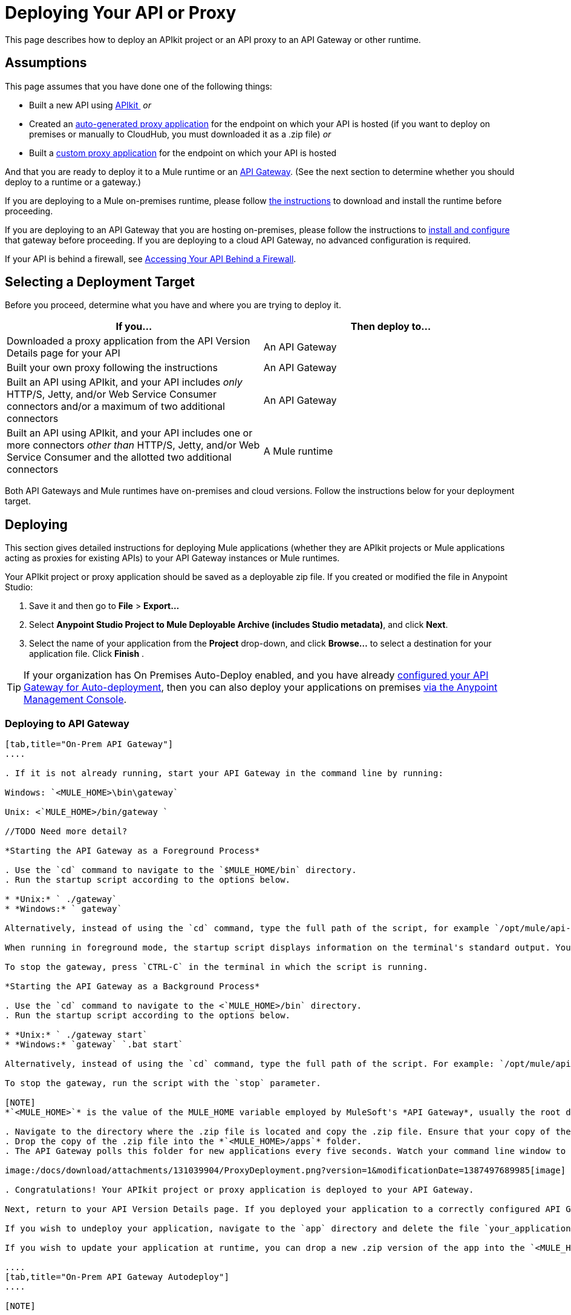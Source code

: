 = Deploying Your API or Proxy
:keywords: api, proxy, gateway, apikit, deploy

This page describes how to deploy an APIkit project or an API proxy to an API Gateway or other runtime.

== Assumptions

This page assumes that you have done one of the following things:

* Built a new API using link:/docs/display/current/Building+Your+API[APIkit ]
 _or_
* Created an link:/docs/display/current/Proxying+Your+API[auto-generated proxy application] for the endpoint on which your API is hosted (if you want to deploy on premises or manually to CloudHub, you must downloaded it as a .zip file)
 _or_
* Built a link:/docs/display/current/Proxying+Your+API#ProxyingYourAPI-proxymodel[custom proxy application] for the endpoint on which your API is hosted

And that you are ready to deploy it to a Mule runtime or an link:/docs/display/current/Configuring+an+API+Gateway[API Gateway]. (See the next section to determine whether you should deploy to a runtime or a gateway.)

If you are deploying to a Mule on-premises runtime, please follow link:/docs/display/current/Downloading+and+Starting+Mule+ESB[the instructions] to download and install the runtime before proceeding.

If you are deploying to an API Gateway that you are hosting on-premises, please follow the instructions to link:/docs/display/current/Configuring+an+API+Gateway[install and configure] that gateway before proceeding. If you are deploying to a cloud API Gateway, no advanced configuration is required.

If your API is behind a firewall, see link:/docs/display/current/Accessing+Your+API+Behind+a+Firewall[Accessing Your API Behind a Firewall].

== Selecting a Deployment Target

Before you proceed, determine what you have and where you are trying to deploy it.

[width="99a",cols="50a,50a",options="header"]
|===
|If you... |Then deploy to...
|Downloaded a proxy application from the API Version Details page for your API |An API Gateway
|Built your own proxy following the instructions |An API Gateway
|Built an API using APIkit, and your API includes _only_ HTTP/S, Jetty, and/or Web Service Consumer connectors and/or a maximum of two additional connectors |An API Gateway
|Built an API using APIkit, and your API includes one or more connectors _other than_ HTTP/S, Jetty, and/or Web Service Consumer and the allotted two additional connectors |A Mule runtime
|===

Both API Gateways and Mule runtimes have on-premises and cloud versions. Follow the instructions below for your deployment target.

== Deploying

This section gives detailed instructions for deploying Mule applications (whether they are APIkit projects or Mule applications acting as proxies for existing APIs) to your API Gateway instances or Mule runtimes.

Your APIkit project or proxy application should be saved as a deployable zip file. If you created or modified the file in Anypoint Studio:

. Save it and then go to *File* > *Export...*
. Select *Anypoint Studio Project to Mule Deployable Archive (includes Studio metadata)*, and click *Next*.
. Select the name of your application from the *Project* drop-down, and click *Browse...* to select a destination for your application file. Click *Finish* .

[TIP]
If your organization has On Premises Auto-Deploy enabled, and you have already link:#[configured your API Gateway for Auto-deployment], then you can also deploy your applications on premises link:/docs/display/current/Managing+Applications+and+Servers+in+the+Cloud+and+On+Premises[via the Anypoint Management Console].


=== Deploying to API Gateway

[tabs]
------
[tab,title="On-Prem API Gateway"]
....

. If it is not already running, start your API Gateway in the command line by running:

Windows: `<MULE_HOME>\bin\gateway`

Unix: <`MULE_HOME>/bin/gateway `

//TODO Need more detail?

*Starting the API Gateway as a Foreground Process*

. Use the `cd` command to navigate to the `$MULE_HOME/bin` directory.
. Run the startup script according to the options below.

* *Unix:* ` ./gateway`
* *Windows:* ` gateway`

Alternatively, instead of using the `cd` command, type the full path of the script, for example `/opt/mule/api-gateway-1.3.0/bin/gateway`.

When running in foreground mode, the startup script displays information on the terminal's standard output. You will not be able to issue further commands on the terminal as long as the gateway is running.

To stop the gateway, press `CTRL-C` in the terminal in which the script is running.

*Starting the API Gateway as a Background Process*

. Use the `cd` command to navigate to the <`MULE_HOME>/bin` directory.
. Run the startup script according to the options below.

* *Unix:* ` ./gateway start`
* *Windows:* `gateway` `.bat start`

Alternatively, instead of using the `cd` command, type the full path of the script. For example: `/opt/mule/api-gateway-1.3.0/bin/gateway start`.

To stop the gateway, run the script with the `stop` parameter.

[NOTE]
*`<MULE_HOME>`* is the value of the MULE_HOME variable employed by MuleSoft's *API Gateway*, usually the root directory of the installation, such as `/opt/Mule/api-gateway-1.3.0/`.

. Navigate to the directory where the .zip file is located and copy the .zip file. Ensure that your copy of the file does not have any spaces in the name. 
. Drop the copy of the .zip file into the *`<MULE_HOME>/apps`* folder.
. The API Gateway polls this folder for new applications every five seconds. Watch your command line window to track the progress of the deployment.

image:/docs/download/attachments/131039904/ProxyDeployment.png?version=1&modificationDate=1387497689985[image]

. Congratulations! Your APIkit project or proxy application is deployed to your API Gateway.

Next, return to your API Version Details page. If you deployed your application to a correctly configured API Gateway and set your API URL in the Version Details page to match the inbound endpoint in your application, the Anypoint Platform agent should track your endpoint, and the indicator light should turn green. Read more about link:/docs/display/current/Setting+Your+API+URL[Setting Your API URL].

If you wish to undeploy your application, navigate to the `app` directory and delete the file `your_application.txt`. This removes your application from the `/app` directory, which automatically undeploys it from the API Gateway.

If you wish to update your application at runtime, you can drop a new .zip version of the app into the `<MULE_HOME>/apps` directory. The API Gateway will detect this as an existing app update and will ensure a clean redeployment of the application.

....
[tab,title="On-Prem API Gateway Autodeploy"]
....

[NOTE]

This procedure works with API Gateway 2.0 and above.


. Register your server in Anypoint Management Center. To register your server, see the simplified instructions below, or the full instructions in the *Add a Server* section of link:/docs/display/current/Managing+Applications+and+Servers+in+the+Cloud+and+On+Premises[Managing Applications and Domains in the Cloud and On-Premises].

*Register a server*

. In Anypoint Management Center, go to *CloudHub*.
. Click the *Servers* tab, then *Add Servers*.
. The Add Servers screen displays a command which includes _*token*_ specifically generated for your gateway. Copy this token to your clipboard.
. In the server where your gateway resides, open a terminal and go to the gateway's `bin` directory.
. Run the following command:

[source]
----
./amc_setup -H <token> <server name>
----

Where `<token>` is the token displayed in the Add Servers screen, and `<server name>` is the name you select for your server.
. Start your gateway.

This should register your server with the Anypoint Management Console.
. If your gateway is not running, start it.

*Start your gateway*

Windows: ` <MULE_HOME>\bin\gateway.bat`

Unix/Linux: `<MULE_HOME>/bin/gateway`

The above commands start the gateway as a foreground process. To start it in the terminal background, issue the `start` parameter, for example `<MULE_HOME>/bin/gateway start`.
. In Anypoint Platform, click *APIs* to go to the API management page.
. Click *Add new API*.
. Anypoint Platform displays the information page for the API, shown below. Under API Status, click *Configure endpoint*.

image:/docs/download/attachments/131039904/conf_api.png?version=1&modificationDate=1436797164286[image]

. In the endpoint configuration screen shown below, fill in the required information for the API you would like to manage.

image:/docs/download/attachments/131039904/conf_endpoint_props.png?version=1&modificationDate=1436797324295[image]

. Click **Save & deploy**. You should see a window like the one shown below.

image:/docs/download/attachments/131039904/deploy_proxy.png?version=2&modificationDate=1436799588910[image]

[TIP]
====
If you don't see your gateway here, it means that its server was not properly registered. In this case, you see a screen like the one shown below.

image:/docs/download/attachments/131039904/no_server.png?version=1&modificationDate=1436809862037[image]

As you can see, the screen gives you the option to add a new API Gateway. See Step 1 link:#DeployingYourAPIorProxy-register[above].
====

. Select your gateway, then click *Deploy proxy*. You should see a status screen like the one below, ending in *Deploy successful*.

image:/docs/download/attachments/131039904/deploying.png?version=1&modificationDate=1436799798424[image]

. After deployment is complete, you should see the API status symbol turn green, for active. At this point, you have successfully auto-deployed your API.

....
[tab,title="Cloud API Gateway - Automatic"]
....

[WARNING]
====
If you want to deploy to CloduHub through this method, you must do it on the same Anypoint Platform account where you have your API registered, and your user must have the appropriate permissions both on CloudHub and on the API Platform. If this is not the case, see the next tab to make a *Manual Deploy* *to CloudHub API Gateway*.

Currently, HTTPS proxies can only be deployed to CloudHub manually.
====

. In your API Administration page, click *Configure Endpoint* under the API Status section
. Tick the box labeled *Configure proxy for CloudHub*.

image:/docs/download/attachments/131039904/deploy+ch.png?version=1&modificationDate=1434055508542[image]

. Notice that, when ticking the box, the *Port* field changes.
. You can click the *Save & Deploy* button to directly deploy your proxy right away. Otherwise, click *Save* and deploy when you're ready.
Notice that after configuring the proxy for CloudHub, a new link labeled *Deploy proxy* appears in the *API Status* section. Use it to open the deploy menu.

image:/docs/download/attachments/131039904/deploy+ch+2.png?version=1&modificationDate=1434055571809[image]

. In the deploy menu, pick an app name (it will use the API name by default) and choose an environment. You must also select an API Gateway version, by default the latest is sleected. +

image:/docs/download/attachments/131039904/Screen+Shot+2015-06-10+at+5.28.09+PM.png?version=1&modificationDate=1434055609059[image]

[NOTE]

A link will then be provided to the actual CloudHub application for further management, from there you can then change the worker type, the environment, set advanced settings, etc. Under the API Status section, a new link will appear labeled *Manage CloduHub proxy* that takes you there.


. The status of the API deployment is indicated by the marker in the API Status section of the API version page. While the app is starting, you will see a spinner. Once it starts successfully, the light will turn green.

[NOTE]

Notice there should now be a new link under the API Status labeled **Re-deploy proxy**. If you make changes to the endpoint configuration you can click this to re-deploy your proxy application to the same CloudHub application.


....
[tab,title="Cloud API Gateway - Manual"]
....

. https://cloudhub.io/login.html[Log in] to your CloudHub account.
. First, ensure that you are in the environment that you wish to deploy to. If necessary, click your username, then click *Switch environment* . 
. Once you are in the correct environment, click *Add application*

image:/docs/download/attachments/131039904/add+cloudhub+app.jpg?version=1&modificationDate=1434053008092[image]

. In the Add Application screen, give your application a unique domain name.

[TIP]

This domain name forms part of the URLs that applications should use to call your API, so it should represent your API itself.


. Click *Choose file* and select the .zip file of your proxy application or APIkit project.
. Open the *Properties* section and define two *Environment Variables* with your Anypoint Platform for APIs client id and client secret, which you can obtain from an Organization Administrator. 

[TIP]

To obtain these, log in to the Anypoint Platform as an administrator, click the gear icon at the top-right and then select the *Organization* tab.


Copy the following:

[source]
----
anypoint.platform.client_id="[your organization's unique client_id]"
anypoint.platform.client_secret="[your organization's unique client secret]"
----

. Make sure that when deploying your application, you pick the runtime *Gateway 1.3* in the the *Mule Version* field.
. Click *Create*.
. CloudHub automatically moves to the *Logs* view where you can track the status of the deployment. Watch for this message:

image:/docs/download/attachments/131039904/proxyCH-started.png?version=1&modificationDate=1387501329508[image]

. Congratulations! Your application is deployed to your API Gateway.

Next, return to your API Version Details page. If you deployed your application with a valid client id and client secret for your Anypoint Platform organization and set your API URL in the Version Details page to match the inbound endpoint in your application's XML configuration, the Anypoint Platform agent should track your endpoint, and the indicator light should turn green. Read more about link:/docs/display/current/Setting+Your+API+URL[Setting Your API URL].

If you wish to undeploy your application, go to the *Deployment* tab and click *Stop Application*.

If you wish to update your application at runtime, you can upload a new .zip file on the Deployment tab and click *Update*. The API Gateway will perform a zero downtime update using the new application file.

[TIP]
If you plan to expose your API through SSL, then there are a couple of link:/docs/display/current/Building+an+HTTPS+Service[additional steps] you need to take.


....
------

=== Deploying to Mule ESB

[tabs]
------
[tab,title="On-Prem Mule ESB"]
....

. If it is not already running, start Mule in the command line by running:
Windows: `<MULE_HOME>\bin\mule`
Unix: <`MULE_HOME>/bin/mule`

//TODO: Need more detail?

*Starting the Mule as a Foreground Process*

. Use the `cd` command to navigate to the `$MULE_HOME/bin` directory.
. Run the startup script according to the options below.

* *Unix:* ` ./mule`
* *Windows:* ` mule`

Alternatively, instead of using the `cd` command, type the full path of the script, for example `/opt/mule/mule-ee-3.6.0/bin/mule`.

When running in foreground mode, the startup script displays information on the terminal's standard output. You will not be able to issue further commands on the terminal as long as Mule is running.

To stop Mule, press `CTRL-C` in the terminal in which the script is running.

*Starting Mule as a Background Process*

. Use the `cd` command to navigate to the <`MULE_HOME>/bin` directory.
. Run the startup script according to the options below.

* *Unix:* `./mule start`
* *Windows:* `mule.bat start`

Alternatively, instead of using the `cd` command, type the full path of the script. For example: `/opt/mule/mule-ee-3.6.0/bin/mule start`.

To stop Mule, run the script with the `stop` parameter.

[NOTE]

*`<MULE_HOME`>* is the value of the MULE_HOME variable employed by Mule ESB, usually the root directory of the installation, such as `/opt/Mule/mule-standalone-3.6.0/`.


. Navigate to the directory where the proxy .zip file is located and copy the .zip file. Ensure that your copy of the file does not have any spaces in the name. 
. Drop the copy of the .zip file into the *`<MULE_HOME>/apps`* folder.
. Mule polls this folder for new applications every five seconds. Watch your command line window to track the progress of the deployment.

image:/docs/download/attachments/131039904/ProxyDeployment.png?version=1&modificationDate=1387497689985[image]

. Congratulations! Your API is deployed to the Mule runtime.

If you wish to undeploy your application, navigate to the `app` directory and delete the file `your_application.txt`. This removes your application from the `/app` directory, which automatically undeploys it.

If you wish to update your API at runtime, you can drop a new .zip version of the app into the `$MULE_HOME/apps` directory. Mule will detect this as an existing app update and will ensure a clean redeployment of the application.

[TIP]
Now that you have deployed your API to a runtime, you will need to link:/docs/display/current/Setting+Your+API+URL[register the endpoint] with the Anypoint Platform, then link:/docs/display/current/Proxying+Your+API[download a proxy] application to deploy to the API Gateway.

....
[tab,title="Cloud Mule ESB"]
....

. https://cloudhub.io/login.html[Log in] to your CloudHub account.
. First, ensure that you are in the environment that you wish to deploy to. If necessary, click your username, then click *Switch environment* .
. Once you are in the correct environment, click *Add application*

image:/docs/download/attachments/131039904/add+cloudhub+app.jpg?version=1&modificationDate=1434053008092[image]

. In the New Application screen, give your API a unique domain name.
. Click *Choose File* and select the .zip file of your API.
. Select the latest Mule runtime from the drop-down. (Important: If your API has endpoints other than HTTP, Jetty, and Web Service Consumer, do not select the API Gateway runtime.)
. Click *Create*.
. CloudHub automatically moves to the *Logs* view where you can track the status of the deployment. Watch for this message:

image:/docs/download/attachments/131039904/proxyCH-started.png?version=1&modificationDate=1387501329508[image]

. Congratulations! Your API is deployed.

If you wish to undeploy your application, go to the *Deployment* tab and click *Stop Application*.

If you wish to update your API at runtime, you can upload a new .zip file on the Deployment tab and click *Update*. CloudHub performs a zero downtime update using the new .zip file.

[TIP]

Now that you have deployed your API to a runtime, link:/docs/display/current/Setting+Your+API+URL[register the endpoint] with the Anypoint Platform, and link:/docs/display/current/Proxying+Your+API[download a proxy] application to deploy to the API Gateway.


[NOTE]

If you plan to expose your API through SSL, then there are a couple of link:/docs/display/current/Building+an+HTTPS+Service[additional steps] you need to take.

....
------

== See Also

* If you deployed to an API Gateway, return to the API Details Page in Anypoint Platform for APIs to link:/docs/display/current/Managing+Your+API[manage your endpoint] with policies and SLAs.
* If you deployed your API to to a Mule runtime, link:/docs/display/current/Setting+Your+API+URL[set its URL] with the Anypoint Platform, then link:/docs/display/current/Proxying+Your+API[download a proxy]application to deploy to the API Gateway. Return to this page for deployment instructions.
* Learn about link:/docs/display/current/Localhost+Behavior+on+the+API+Gateway[localhost behavior].
* Don't have a proxy application for your API endpoint? link:/docs/display/current/Proxying+Your+API[Learn how to obtain one].
* Learn more about link:/docs/display/current/Building+Your+API[building an API with APIkit].
